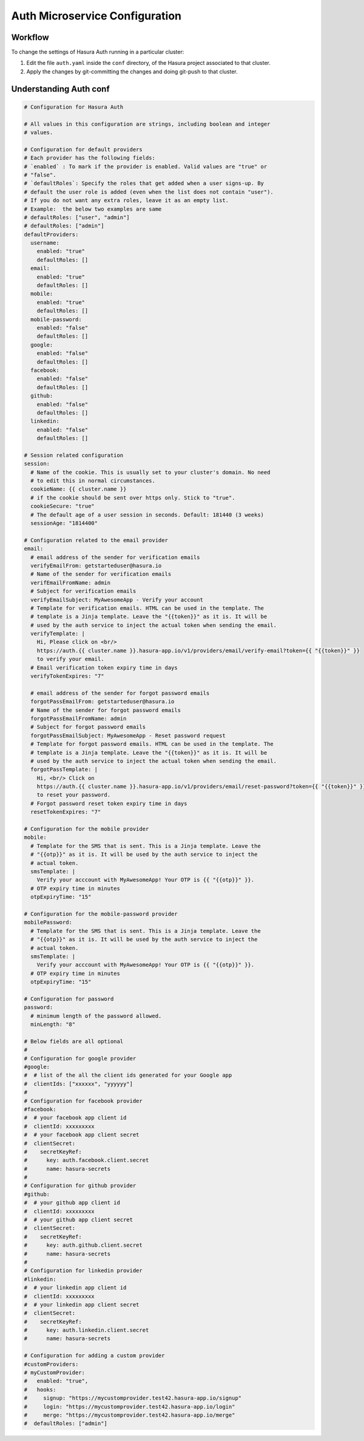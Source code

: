 Auth Microservice Configuration
===============================

.. ..todo::
   Auth configuration: this can link to hasura project/conf/auth

Workflow
--------

To change the settings of Hasura Auth running in a particular cluster:

1. Edit the file ``auth.yaml`` inside the ``conf`` directory, of the Hasura
   project associated to that cluster.

2. Apply the changes by git-committing the changes and doing git-push to that
   cluster.

Understanding Auth conf
-----------------------

.. code-block:: yaml

  # Configuration for Hasura Auth

  # All values in this configuration are strings, including boolean and integer
  # values.

  # Configuration for default providers
  # Each provider has the following fields:
  # `enabled` : To mark if the provider is enabled. Valid values are "true" or
  # "false".
  # `defaultRoles`: Specify the roles that get added when a user signs-up. By
  # default the user role is added (even when the list does not contain "user").
  # If you do not want any extra roles, leave it as an empty list.
  # Example:  the below two examples are same
  # defaultRoles: ["user", "admin"]
  # defaultRoles: ["admin"]
  defaultProviders:
    username:
      enabled: "true"
      defaultRoles: []
    email:
      enabled: "true"
      defaultRoles: []
    mobile:
      enabled: "true"
      defaultRoles: []
    mobile-password:
      enabled: "false"
      defaultRoles: []
    google:
      enabled: "false"
      defaultRoles: []
    facebook:
      enabled: "false"
      defaultRoles: []
    github:
      enabled: "false"
      defaultRoles: []
    linkedin:
      enabled: "false"
      defaultRoles: []

  # Session related configuration
  session:
    # Name of the cookie. This is usually set to your cluster's domain. No need
    # to edit this in normal circumstances.
    cookieName: {{ cluster.name }}
    # if the cookie should be sent over https only. Stick to "true".
    cookieSecure: "true"
    # The default age of a user session in seconds. Default: 181440 (3 weeks)
    sessionAge: "1814400"

  # Configuration related to the email provider
  email:
    # email address of the sender for verification emails
    verifyEmailFrom: getstarteduser@hasura.io
    # Name of the sender for verification emails
    verifEmailFromName: admin
    # Subject for verification emails
    verifyEmailSubject: MyAwesomeApp - Verify your account
    # Template for verification emails. HTML can be used in the template. The
    # template is a Jinja template. Leave the "{{token}}" as it is. It will be
    # used by the auth service to inject the actual token when sending the email.
    verifyTemplate: |
      Hi, Please click on <br/>
      https://auth.{{ cluster.name }}.hasura-app.io/v1/providers/email/verify-email?token={{ "{{token}}" }}
      to verify your email.
    # Email verification token expiry time in days
    verifyTokenExpires: "7"

    # email address of the sender for forgot password emails
    forgotPassEmailFrom: getstarteduser@hasura.io
    # Name of the sender for forgot password emails
    forgotPassEmailFromName: admin
    # Subject for forgot password emails
    forgotPassEmailSubject: MyAwesomeApp - Reset password request
    # Template for forgot password emails. HTML can be used in the template. The
    # template is a Jinja template. Leave the "{{token}}" as it is. It will be
    # used by the auth service to inject the actual token when sending the email.
    forgotPassTemplate: |
      Hi, <br/> Click on
      https://auth.{{ cluster.name }}.hasura-app.io/v1/providers/email/reset-password?token={{ "{{token}}" }}
      to reset your password.
    # Forgot password reset token expiry time in days
    resetTokenExpires: "7"

  # Configuration for the mobile provider
  mobile:
    # Template for the SMS that is sent. This is a Jinja template. Leave the
    # "{{otp}}" as it is. It will be used by the auth service to inject the
    # actual token.
    smsTemplate: |
      Verify your acccount with MyAwesomeApp! Your OTP is {{ "{{otp}}" }}.
    # OTP expiry time in minutes
    otpExpiryTime: "15"

  # Configuration for the mobile-password provider
  mobilePassword:
    # Template for the SMS that is sent. This is a Jinja template. Leave the
    # "{{otp}}" as it is. It will be used by the auth service to inject the
    # actual token.
    smsTemplate: |
      Verify your acccount with MyAwesomeApp! Your OTP is {{ "{{otp}}" }}.
    # OTP expiry time in minutes
    otpExpiryTime: "15"

  # Configuration for password
  password:
    # minimum length of the password allowed.
    minLength: "8"

  # Below fields are all optional
  #
  # Configuration for google provider
  #google:
  #  # list of the all the client ids generated for your Google app
  #  clientIds: ["xxxxxx", "yyyyyy"]
  #
  # Configuration for facebook provider
  #facebook:
  #  # your facebook app client id
  #  clientId: xxxxxxxxx
  #  # your facebook app client secret
  #  clientSecret:
  #    secretKeyRef:
  #      key: auth.facebook.client.secret
  #      name: hasura-secrets
  #
  # Configuration for github provider
  #github:
  #  # your github app client id
  #  clientId: xxxxxxxxx
  #  # your github app client secret
  #  clientSecret:
  #    secretKeyRef:
  #      key: auth.github.client.secret
  #      name: hasura-secrets
  #
  # Configuration for linkedin provider
  #linkedin:
  #  # your linkedin app client id
  #  clientId: xxxxxxxxx
  #  # your linkedin app client secret
  #  clientSecret:
  #    secretKeyRef:
  #      key: auth.linkedin.client.secret
  #      name: hasura-secrets

  # Configuration for adding a custom provider
  #customProviders:
  # myCustomProvider:
  #   enabled: "true",
  #   hooks:
  #     signup: "https://mycustomprovider.test42.hasura-app.io/signup"
  #     login: "https://mycustomprovider.test42.hasura-app.io/login"
  #     merge: "https://mycustomprovider.test42.hasura-app.io/merge"
  #  defaultRoles: ["admin"]
